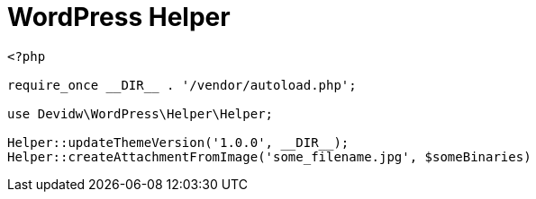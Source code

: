 = WordPress Helper

[source,php]
----
<?php

require_once __DIR__ . '/vendor/autoload.php';

use Devidw\WordPress\Helper\Helper;

Helper::updateThemeVersion('1.0.0', __DIR__);
Helper::createAttachmentFromImage('some_filename.jpg', $someBinaries)
----
